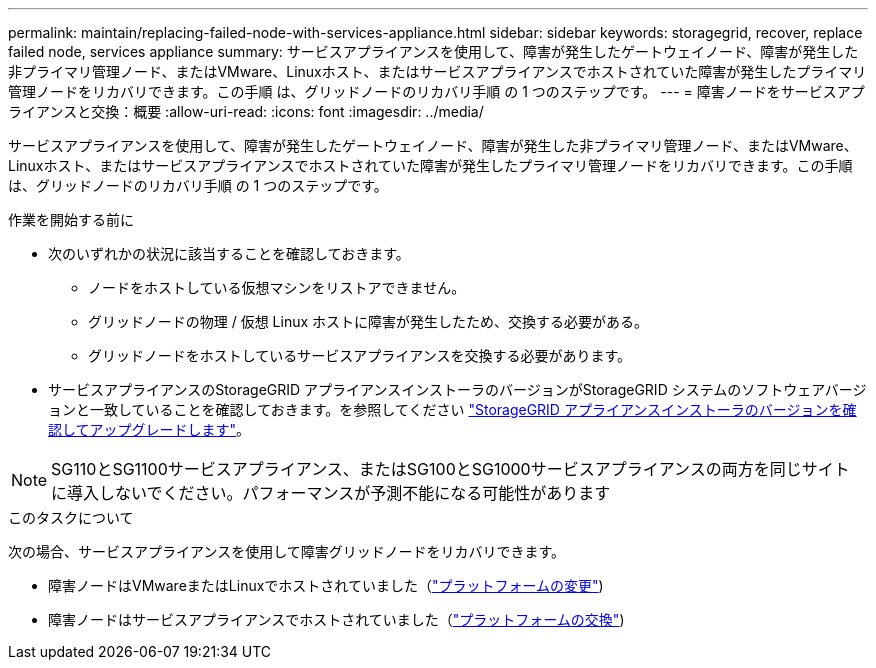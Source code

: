 ---
permalink: maintain/replacing-failed-node-with-services-appliance.html 
sidebar: sidebar 
keywords: storagegrid, recover, replace failed node, services appliance 
summary: サービスアプライアンスを使用して、障害が発生したゲートウェイノード、障害が発生した非プライマリ管理ノード、またはVMware、Linuxホスト、またはサービスアプライアンスでホストされていた障害が発生したプライマリ管理ノードをリカバリできます。この手順 は、グリッドノードのリカバリ手順 の 1 つのステップです。 
---
= 障害ノードをサービスアプライアンスと交換：概要
:allow-uri-read: 
:icons: font
:imagesdir: ../media/


[role="lead"]
サービスアプライアンスを使用して、障害が発生したゲートウェイノード、障害が発生した非プライマリ管理ノード、またはVMware、Linuxホスト、またはサービスアプライアンスでホストされていた障害が発生したプライマリ管理ノードをリカバリできます。この手順 は、グリッドノードのリカバリ手順 の 1 つのステップです。

.作業を開始する前に
* 次のいずれかの状況に該当することを確認しておきます。
+
** ノードをホストしている仮想マシンをリストアできません。
** グリッドノードの物理 / 仮想 Linux ホストに障害が発生したため、交換する必要がある。
** グリッドノードをホストしているサービスアプライアンスを交換する必要があります。


* サービスアプライアンスのStorageGRID アプライアンスインストーラのバージョンがStorageGRID システムのソフトウェアバージョンと一致していることを確認しておきます。を参照してください https://docs.netapp.com/us-en/storagegrid-appliances/installconfig/verifying-and-upgrading-storagegrid-appliance-installer-version.html["StorageGRID アプライアンスインストーラのバージョンを確認してアップグレードします"^]。



NOTE: SG110とSG1100サービスアプライアンス、またはSG100とSG1000サービスアプライアンスの両方を同じサイトに導入しないでください。パフォーマンスが予測不能になる可能性があります

.このタスクについて
次の場合、サービスアプライアンスを使用して障害グリッドノードをリカバリできます。

* 障害ノードはVMwareまたはLinuxでホストされていました（link:installing-services-appliance-platform-change-only.html["プラットフォームの変更"])
* 障害ノードはサービスアプライアンスでホストされていました（link:preparing-appliance-for-reinstallation-platform-replacement-only.html["プラットフォームの交換"])

